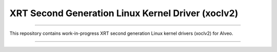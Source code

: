 ==================================================
XRT Second Generation Linux Kernel Driver (xoclv2)
==================================================

.. image:: https://travis-ci.org/Xilinx/xoclv2.svg?branch=master
    :target: https://travis-ci.org/Xilinx/xoclv2

------------------------------------------------------------------------------------

This repository contains work-in-progress XRT second generation Linux kernel drivers
(xoclv2) for Alveo.

------------------------------------------------------------------------------------
